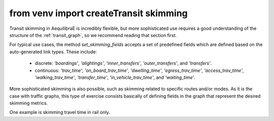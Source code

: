 from venv import createTransit skimming
================

Transit skimming in AequilibraE is incredibly flexible, but more sophisticated use requires a good
understanding of the structure of the :ref:`transit_graph`, so we recommend reading that section first.

For typical use cases, the method `set_skimming_fields` accepts a set of predefined fields which are
defined based on the auto-generated link types. These include:

  - discrete: `'boardings'`, `'alightings'`, `'inner_transfers'`, `'outer_transfers'`, and `'transfers'`.
  - continuous: `'trav_time'`, `'on_board_trav_time'`, `'dwelling_time'`, `'egress_trav_time'`, `'access_trav_time'`,
    `'walking_trav_time'`, `'transfer_time'`, `'in_vehicle_trav_time'`, and `'waiting_time'`.


.. doctest::

    >>> from aequilibrae.paths import TransitAssignment, TransitClass

    >>> project = create_example(project_path, "coquimbo")
    >>> data = Transit(project)

    >>> graph = data.create_graph(
    ...     with_outer_stop_transfers=False,
    ...     with_walking_edges=False,
    ...     blocking_centroid_flows=False,
    ...     connector_method="overlapping_regions",
    ... )
    >>> project.network.build_graphs()

    >>> graph.create_line_geometry(method="direct", graph="c")

    >>> transit_graph = graph.to_transit_graph()

    >>> # We mock a demand matrix
    >>> num_zones = len(transit_graph.centroids)

    >>> mat = AequilibraeMatrix()
    >>> mat.create_empty(zones=num_zones, matrix_names=["pt"], memory_only=True)
    >>> mat.index = transit_graph.centroids[:]
    >>> mat.matrices[:, :, 0] = np.full((num_zones, num_zones), 1.0)
    >>> mat.computational_view()

    >>> # We can now execute the assignment, and we will use some of the default skimming fields
    >>> skim_cols = ["trav_time", "boardings", "in_vehicle_trav_time", "egress_trav_time", "access_trav_time"]

    >>> assigclass = TransitClass(name="pt", graph=transit_graph, matrix=mat)

    >>> assig = TransitAssignment()
    >>> assig.add_class(assigclass)
    >>> assig.set_time_field("trav_time")
    >>> assig.set_frequency_field("freq")

    >>> assig.set_skimming_fields(skim_cols) # Skimming must be set after a transit assignment class is added

    >>> assig.set_algorithm("os")
    >>> assigclass.set_demand_matrix_core("pt")

    >>> assig.execute() # doctest: +SKIP

    >>> project.close()

More sophisticated skimming is also possible, such as skimming related to specific routes and/or modes.
As it is the case with traffic graphs, this type of exercise consists basically of defining fields in
the graph that represent the desired skimming metrics.

One example is skimming travel time in rail only.

.. doctest::

    >>> from aequilibrae.paths import TransitAssignment, TransitClass

    >>> project = create_example(f"{project_path}v2", "coquimbo")
    >>> data = Transit(project)

    >>> graph = data.create_graph(
    ...     with_outer_stop_transfers=False,
    ...     with_walking_edges=False,
    ...     blocking_centroid_flows=False,
    ...     connector_method="overlapping_regions",
    ... )
    >>> project.network.build_graphs()

    >>> graph.create_line_geometry(method="direct", graph="c")

    >>> transit_graph = graph.to_transit_graph()

    >>> # We now define a new field in the graph that will be used for skimming
    >>> transit_graph.graph["rail_trav_time"] = np.where(
    ...      transit_graph.graph["link_type"].isin(["on-board", "dwell"]), 0, transit_graph.graph["trav_time"]
    ... ) # doctest: +SKIP

    >>> all_routes = transit.get_table("routes") # doctest: +SKIP
    >>> rail_ids = all_routes.query("route_type in [1, 2]").route_id.to_numpy() # doctest: +SKIP

    # Assign zero travel time to all non-rail links
    >>> transit_graph.graph.loc[~transit_graph.graph.line_id.isin(rail_ids),"rail_trav_time"] =0 # doctest: +SKIP

    >>> # We mock a demand matrix
    >>> num_zones = len(transit_graph.centroids)

    >>> mat = AequilibraeMatrix()
    >>> mat.create_empty(zones=num_zones, matrix_names=["pt"], memory_only=True)
    >>> mat.index = transit_graph.centroids[:]
    >>> mat.matrices[:, :, 0] = np.full((num_zones, num_zones), 1.0)
    >>> mat.computational_view()

    >>> # We can now execute the assignment, and we will use some of the default skimming fields
    >>> skim_cols = ["trav_time", "boardings", "in_vehicle_trav_time", "egress_trav_time", "access_trav_time"]

    >>> assigclass = TransitClass(name="pt", graph=transit_graph, matrix=mat)

    >>> assig = TransitAssignment()
    >>> assig.add_class(assigclass)
    >>> assig.set_time_field("trav_time")
    >>> assig.set_frequency_field("freq")

    >>> # Skimming must be set after a transit assignment class is added
    >>> assig.set_skimming_fields(["rail_trav_time"])  # doctest: +SKIP

    >>> assig.set_algorithm("os")
    >>> assigclass.set_demand_matrix_core("pt")

    >>> assig.execute() # doctest: +SKIP

    >>> project.close()
